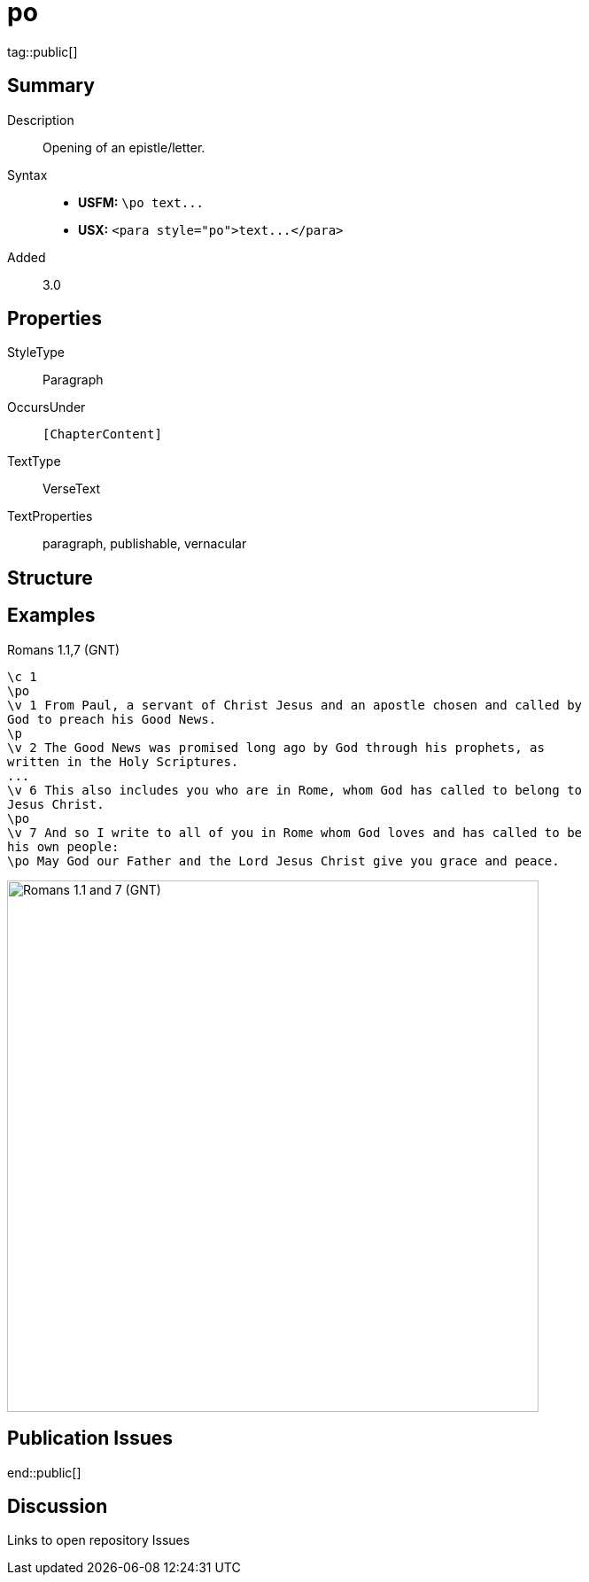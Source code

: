 = po
:description: Opening of an epistle/letter
:url-repo: https://github.com/usfm-bible/tcdocs/blob/main/markers/para/po.adoc
ifndef::localdir[]
:source-highlighter: highlightjs
:localdir: ../
endif::[]
:imagesdir: {localdir}/images

tag::public[]

== Summary

Description:: Opening of an epistle/letter.
Syntax::
- *USFM:* `+\po text...+`
- *USX:* `+<para style="po">text...</para>+`
Added:: 3.0

== Properties

StyleType:: Paragraph
OccursUnder:: `[ChapterContent]`
TextType:: VerseText
TextProperties:: paragraph, publishable, vernacular

== Structure

== Examples

.Romans 1.1,7 (GNT)
[source#src-par-po_1,usfm,highlight=2;10;12]
----
\c 1
\po
\v 1 From Paul, a servant of Christ Jesus and an apostle chosen and called by 
God to preach his Good News.
\p
\v 2 The Good News was promised long ago by God through his prophets, as 
written in the Holy Scriptures.
...
\v 6 This also includes you who are in Rome, whom God has called to belong to 
Jesus Christ.
\po
\v 7 And so I write to all of you in Rome whom God loves and has called to be 
his own people:
\po May God our Father and the Lord Jesus Christ give you grace and peace.
----

image::para/po_1.jpg[Romans 1.1 and 7 (GNT),600]

== Publication Issues

end::public[]

== Discussion

Links to open repository Issues
